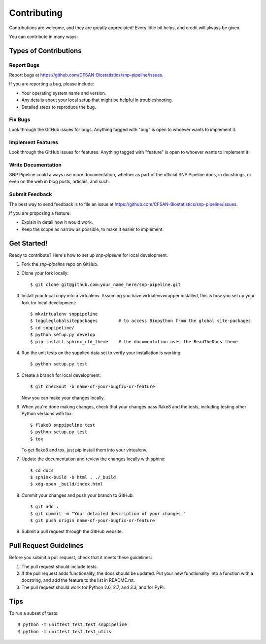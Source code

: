 .. _contributing-label:

============
Contributing
============

.. highlight:: bash

Contributions are welcome, and they are greatly appreciated! Every
little bit helps, and credit will always be given. 

You can contribute in many ways:

Types of Contributions
----------------------

Report Bugs
~~~~~~~~~~~

Report bugs at https://github.com/CFSAN-Biostatistics/snp-pipeline/issues.

If you are reporting a bug, please include:

* Your operating system name and version.
* Any details about your local setup that might be helpful in troubleshooting.
* Detailed steps to reproduce the bug.

Fix Bugs
~~~~~~~~

Look through the GitHub issues for bugs. Anything tagged with "bug"
is open to whoever wants to implement it.

Implement Features
~~~~~~~~~~~~~~~~~~

Look through the GitHub issues for features. Anything tagged with "feature"
is open to whoever wants to implement it.

Write Documentation
~~~~~~~~~~~~~~~~~~~

SNP Pipeline could always use more documentation, whether as part of the 
official SNP Pipeline docs, in docstrings, or even on the web in blog posts,
articles, and such.

Submit Feedback
~~~~~~~~~~~~~~~

The best way to send feedback is to file an issue at https://github.com/CFSAN-Biostatistics/snp-pipeline/issues.

If you are proposing a feature:

* Explain in detail how it would work.
* Keep the scope as narrow as possible, to make it easier to implement.


.. _get-started-label:

Get Started!
------------

Ready to contribute? Here's how to set up `snp-pipeline` for local development.

#. Fork the `snp-pipeline` repo on GitHub.
#. Clone your fork locally::

    $ git clone git@github.com:your_name_here/snp-pipeline.git

#. Install your local copy into a virtualenv. Assuming you have virtualenvwrapper installed, this is how you set up your fork for local development::

    $ mkvirtualenv snppipeline
    $ toggleglobalsitepackages        # to access Biopython from the global site-packages
    $ cd snppipeline/
    $ python setup.py develop
    $ pip install sphinx_rtd_theme    # the documentation uses the ReadTheDocs theme

#. Run the unit tests on the supplied data set to verify your installation is working::

    $ python setup.py test

#. Create a branch for local development::

    $ git checkout -b name-of-your-bugfix-or-feature
   
   Now you can make your changes locally.

#. When you're done making changes, check that your changes pass flake8 and the tests, including testing other Python versions with tox::

    $ flake8 snppipeline test
    $ python setup.py test
    $ tox

   To get flake8 and tox, just pip install them into your virtualenv. 

#. Update the documentation and review the changes locally with sphinx::

    $ cd docs
    $ sphinx-build -b html . ./_build
    $ xdg-open _build/index.html

#. Commit your changes and push your branch to GitHub::

    $ git add .
    $ git commit -m "Your detailed description of your changes."
    $ git push origin name-of-your-bugfix-or-feature

#. Submit a pull request through the GitHub website.

Pull Request Guidelines
-----------------------

Before you submit a pull request, check that it meets these guidelines:

#. The pull request should include tests.
#. If the pull request adds functionality, the docs should be updated. Put
   your new functionality into a function with a docstring, and add the
   feature to the list in README.rst.
#. The pull request should work for Python 2.6, 2.7, and 3.3, and for PyPI.

Tips
----

To run a subset of tests::
  
    $ python -m unittest test.test_snppipeline
    $ python -m unittest test.test_utils
